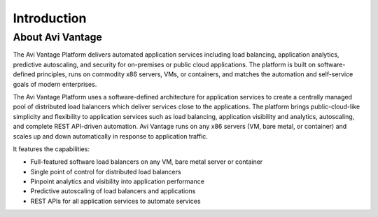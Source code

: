 ############
Introduction
############

*****************
About Avi Vantage
*****************

The Avi Vantage Platform delivers automated application services including load balancing, application analytics, predictive autoscaling, and security for on-premises or public cloud applications. The platform is built on software-defined principles, runs on commodity x86 servers, VMs, or containers, and matches the automation and self-service goals of modern enterprises.

The Avi Vantage Platform uses a software-defined architecture for application services to create a centrally managed pool of distributed load balancers which deliver services close to the applications.
The platform brings public-cloud-like simplicity and flexibility to application services such as load balancing, application visibility and analytics, autoscaling, and complete REST API-driven automation. Avi Vantage runs on any x86 servers (VM, bare metal, or container) and scales up and down automatically in response to application traffic.

It features the capabilities:

- Full-featured software load balancers on any VM, bare metal server or container
- Single point of control for distributed load balancers
- Pinpoint analytics and visibility into application performance
- Predictive autoscaling of load balancers and applications
- REST APIs for all application services to automate services

